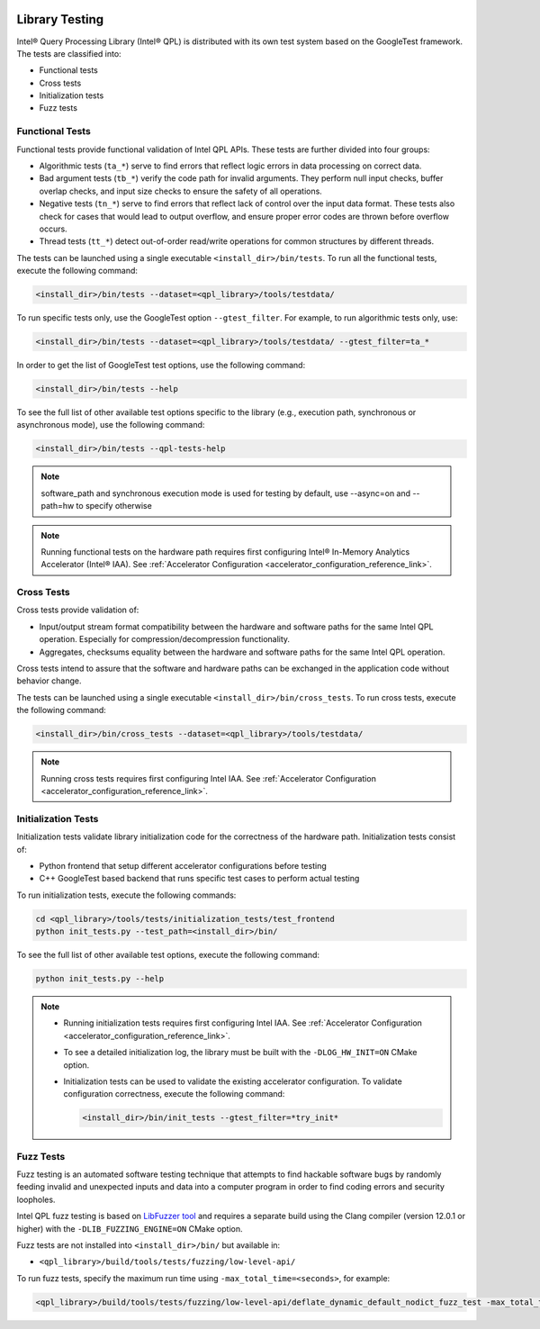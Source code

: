  .. ***************************************************************************
 .. * Copyright (C) 2022 Intel Corporation
 .. *
 .. * SPDX-License-Identifier: MIT
 .. ***************************************************************************/

.. _library_testing_reference_link:

Library Testing
###############

Intel® Query Processing Library (Intel® QPL) is distributed with
its own test system based on the GoogleTest framework. The tests
are classified into:

- Functional tests
- Cross tests
- Initialization tests
- Fuzz tests


Functional Tests
****************

Functional tests provide functional validation of Intel QPL APIs. These tests are
further divided into four groups:

- Algorithmic tests (``ta_*``) serve to find errors that reflect logic
  errors in data processing on correct data.
- Bad argument tests (``tb_*``) verify the code path for invalid arguments.
  They perform null input checks, buffer overlap checks,
  and input size checks to ensure the safety of all operations.
- Negative tests (``tn_*``) serve to find errors that reflect lack of
  control over the input data format. These tests also check for cases
  that would lead to output overflow, and ensure proper error codes
  are thrown before overflow occurs.
- Thread tests (``tt_*``) detect out-of-order read/write
  operations for common structures by different threads.


The tests can be launched using a single executable ``<install_dir>/bin/tests``.
To run all the functional tests, execute the following command:

.. code:: shell

   <install_dir>/bin/tests --dataset=<qpl_library>/tools/testdata/

To run specific tests only, use the GoogleTest option ``--gtest_filter``. For example, to run algorithmic tests only, use:

.. code:: shell

   <install_dir>/bin/tests --dataset=<qpl_library>/tools/testdata/ --gtest_filter=ta_*


In order to get the list of GoogleTest test options, use the following command:

.. code:: shell

   <install_dir>/bin/tests --help

To see the full list of other available test options specific to the library
(e.g., execution path, synchronous or asynchronous mode), use the following command:

.. code:: shell

   <install_dir>/bin/tests --qpl-tests-help
   
.. note::
      
    software_path and synchronous execution mode is used for testing by default,
    use --async=on and --path=hw to specify otherwise

.. note::

   Running functional tests on the hardware path requires first configuring
   Intel® In-Memory Analytics Accelerator (Intel® IAA).
   See :ref:`Accelerator Configuration <accelerator_configuration_reference_link>`.

Cross Tests
***********


Cross tests provide validation of:

- Input/output stream format compatibility between the hardware
  and software paths for the same Intel QPL operation.
  Especially for compression/decompression functionality.
- Aggregates, checksums equality between the hardware and software paths
  for the same Intel QPL operation.

Cross tests intend to assure that the software and hardware paths can be
exchanged in the application code without behavior change.

The tests can be launched using a single executable ``<install_dir>/bin/cross_tests``.
To run cross tests, execute the following command:

.. code:: shell

   <install_dir>/bin/cross_tests --dataset=<qpl_library>/tools/testdata/

.. note::

   Running cross tests requires first configuring Intel IAA.
   See :ref:`Accelerator Configuration <accelerator_configuration_reference_link>`.


Initialization Tests
********************


Initialization tests validate library initialization code for
the correctness of the hardware path. Initialization tests consist of:

- Python frontend that setup different accelerator configurations before testing
- C++ GoogleTest based backend that runs specific test cases to perform actual testing

To run initialization tests, execute the following commands:

.. code:: shell

   cd <qpl_library>/tools/tests/initialization_tests/test_frontend
   python init_tests.py --test_path=<install_dir>/bin/

To see the full list of other available test options, execute the
following command:

.. code:: shell

   python init_tests.py --help

.. note::

   - Running initialization tests requires first configuring Intel IAA.
     See :ref:`Accelerator Configuration <accelerator_configuration_reference_link>`.

   - To see a detailed initialization log, the library must be built with the
     ``-DLOG_HW_INIT=ON`` CMake option.

   - Initialization tests can be used to validate the existing
     accelerator configuration. To validate configuration correctness,
     execute the following command:

     .. code:: shell

        <install_dir>/bin/init_tests --gtest_filter=*try_init*


Fuzz Tests
**********

Fuzz testing is an automated software testing technique that attempts to
find hackable software bugs by randomly feeding invalid and unexpected
inputs and data into a computer program in order to find coding errors
and security loopholes.

Intel QPL fuzz testing is based on `LibFuzzer
tool <https://llvm.org/docs/LibFuzzer.html>`__ and requires a separate
build using the Clang compiler (version 12.0.1 or higher) with the
``-DLIB_FUZZING_ENGINE=ON`` CMake option.

Fuzz tests are not installed into ``<install_dir>/bin/`` but available
in:

- ``<qpl_library>/build/tools/tests/fuzzing/low-level-api/``

To run fuzz tests, specify the maximum run time using ``-max_total_time=<seconds>``,
for example:

.. code:: shell

   <qpl_library>/build/tools/tests/fuzzing/low-level-api/deflate_dynamic_default_nodict_fuzz_test -max_total_time=15
